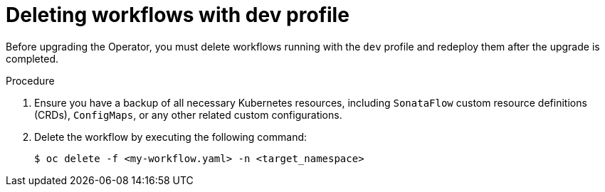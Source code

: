 // Module included in the following assemblies:
// * serverless-logic/serverless-logic-upgrading-operator-from-1-34-to-1-35


:_mod-docs-content-type: PROCEDURE
[id="serverless-logic-upgrade-deleting-workflows-with-dev-profile_{context}"]
= Deleting workflows with dev profile

Before upgrading the Operator, you must delete workflows running with the `dev` profile and redeploy them after the upgrade is completed.

.Procedure

. Ensure you have a backup of all necessary Kubernetes resources, including `SonataFlow` custom resource definitions (CRDs), `ConfigMaps`, or any other related custom configurations.

. Delete the workflow by executing the following command: 
+
[source,terminal]
----
$ oc delete -f <my-workflow.yaml> -n <target_namespace>
----